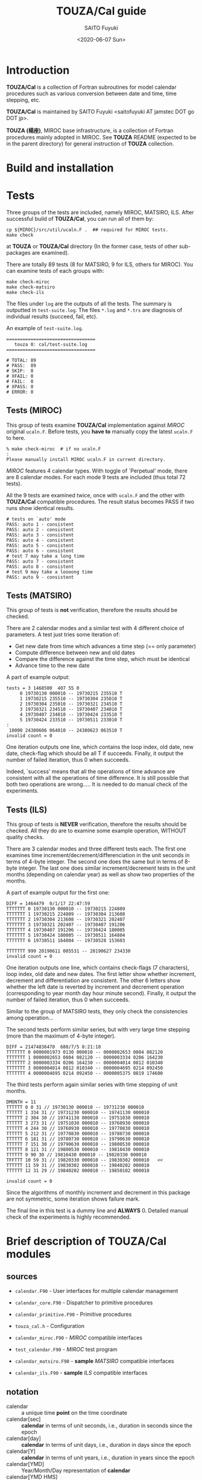 #+title: TOUZA/Cal guide
#+author: SAITO Fuyuki
#+date: <2020-06-07 Sun>
#+HTML_HEAD: <style type="text/css">.src-f90 {background-color: #333333; color: #ff0000;}</style>

* Introduction
  *TOUZA/Cal* is a collection of Fortran subroutines for model
  calendar procedures such as various conversion between date
  and time, time stepping, etc.

  *TOUZA/Cal* is maintained by SAITO Fuyuki <saitofuyuki AT jamstec
  DOT go DOT jp>.

  *TOUZA (楊座)*, MIROC base infrastructure, is a collection of
  Fortran procedures mainly adopted in MIROC.  See *TOUZA* README
  (expected to be in the parent directory) for general instruction of
  *TOUZA* collection.

* Build and installation

* Tests
  Three groups of the tests are included, namely MIROC, MATSIRO, ILS.
  After successful build of *TOUZA/Cal*, you can run all of them by:

  : cp ${MIROC}/src/util/ucaln.F .  ## required for MIROC tests.
  : make check

  at *TOUZA* or *TOUZA/Cal* directory (In the former case, tests of
  other sub-packages are examined).

  There are totally 89 tests (8 for MATSIRO, 9 for ILS, others for
  MIROC).  You can examine tests of each groups with:

  : make check-miroc
  : make check-matsiro
  : make check-ils

  The files under =log= are the outputs of all the tests.
  The summary is outputted in =test-suite.log=.
  The files =*.log= and =*.trs= are diagnosis of individual results
  (succeed, fail, etc).

  An example of =test-suite.log=.
  : =================================
  :    touza 0: cal/test-suite.log
  : =================================
  :
  : # TOTAL: 89
  : # PASS:  89
  : # SKIP:  0
  : # XFAIL: 0
  : # FAIL:  0
  : # XPASS: 0
  : # ERROR: 0

** Tests (MIROC)
   This group of tests examine *TOUZA/Cal* implementation against
   /MIROC/ original =ucaln.F=.  Before tests, you *have to* manually
   copy the latest =ucaln.F= to here.

   : % make check-miroc  # if no ucaln.F
   : :
   : Please manually install MIROC ucaln.F in current directory.

   /MIROC/ features 4 calendar types.  With toggle of `Perpetual'
   mode, there are 8 calendar modes.  For each mode 9 tests are
   included (thus total 72 tests).

   All the 9 tests are examined twice, once with =ucaln.F= and the
   other with *TOUZA/Cal* compatible procedures.
   The result status becomes PASS if two runs show identical results.

   : # tests on `auto' mode
   : PASS: auto 1 - consistent
   : PASS: auto 2 - consistent
   : PASS: auto 3 - consistent
   : PASS: auto 4 - consistent
   : PASS: auto 5 - consistent
   : PASS: auto 6 - consistent
   : # test 7 may take a long time
   : PASS: auto 7 - consistent
   : PASS: auto 8 - consistent
   : # test 9 may take a loooong time
   : PASS: auto 9 - consistent

** Tests (MATSIRO)
   This group of tests is *not* verification, therefore the results
   should be checked.

   There are 2 calendar modes and a similar test with 4 different
   choice of parameters.  A test just tries some iteration of:

   - Get new date from time which advances a time step (== only
     parameter)
   - Compute difference between new and old dates
   - Compare the difference against the time step, which must be
     identical
   - Advance time to the new date

   A part of example output:
   : tests = 3 1468500  407 55 0
   :      0 19730130 000010 -- 19730215 235510 T
   :      1 19730215 235510 -- 19730304 235010 T
   :      2 19730304 235010 -- 19730321 234510 T
   :      3 19730321 234510 -- 19730407 234010 T
   :      4 19730407 234010 -- 19730424 233510 T
   :      5 19730424 233510 -- 19730511 233010 T
   : :
   :  10000 24380606 064010 -- 24380623 063510 T
   : invalid count = 0

   One iteration outputs one line, which contains the loop index, old
   date, new date, check-flag which should be all T if succeeds.
   Finally, it output the number of failed iteration, thus 0 when
   succeeds.

   Indeed, `success' means that all the operations of time advance
   are consistent with all the operations of time difference.  It is
   still possible that both two operations are wrong.....
   It is needed to do manual check of the experiments.

** Tests (ILS)
   This group of tests is *NEVER* verification, therefore the results
   should be checked.  All they do are to examine some example
   operation, WITHOUT quality checks.

   There are 3 calendar modes and three different tests each.
   The first one examines time increment/decrement/differenciation in
   the unit seconds in terms of 4-byte integer.  The second one does
   the same but in terms of 8-byte integer.  The last one does similar
   increment/decrement tests in the unit months (depending on calendar
   year) as well as show two properties of the months.

   A part of example output for the first one:
   : DIFF = 1464479  0/1/17 22:47:59
   : TTTTTTT 0 19730130 000010 -- 19730215 224809
   : TTTTTTT 1 19730215 224809 -- 19730304 213608
   : TTTTTTT 2 19730304 213608 -- 19730321 202407
   : TTTTTTT 3 19730321 202407 -- 19730407 191206
   : TTTTTTT 4 19730407 191206 -- 19730424 180005
   : TTTTTTT 5 19730424 180005 -- 19730511 164804
   : TTTTTTT 6 19730511 164804 -- 19730528 153603
   :
   : TTTTTTT 999 20190611 005531 -- 20190627 234330
   : invalid count = 0

   One iteration outputs one line, which contains check-flags (7
   characters), loop index, old date and new dates.  The first letter
   show whether increment, decrement and differentiation are
   consistent.  The other 6 letters show whether the left date is
   reverted by increment and decrement operation (corresponding to
   year month day hour minute second).
   Finally, it output the number of failed iteration, thus 0 when
   succeeds.

   Similar to the group of MATSIRO tests, they only check the
   consistencies among operation...

   The second tests perform similar series, but with very large
   time stepping (more than the maximum of 4-byte integer).
   : DIFF = 21474836470  680/7/5 8:21:10
   : TTTTTTT 0 0000001973 0130 000010 -- 0000002653 0804 082120
   : TTTTTTT 1 0000002653 0804 082120 -- 0000003334 0206 164230
   : TTTTTTT 2 0000003334 0206 164230 -- 0000004014 0812 010340
   : TTTTTTT 3 0000004014 0812 010340 -- 0000004695 0214 092450
   : TTTTTTT 4 0000004695 0214 092450 -- 0000005375 0819 174600

   The third tests perform again similar series with time stepping of
   unit months.
   : DMONTH = 11
   : TTTTTT 0 0 31 // 19730130 000010 -- 19731230 000010
   : TTTTTT 1 334 31 // 19731230 000010 -- 19741130 000010
   : TTTTTT 2 304 30 // 19741130 000010 -- 19751030 000010
   : TTTTTT 3 273 31 // 19751030 000010 -- 19760930 000010
   : TTTTTT 4 244 30 // 19760930 000010 -- 19770830 000010
   : TTTTTT 5 212 31 // 19770830 000010 -- 19780730 000010
   : TTTTTT 6 181 31 // 19780730 000010 -- 19790630 000010
   : TTTTTT 7 151 30 // 19790630 000010 -- 19800530 000010
   : TTTTTT 8 121 31 // 19800530 000010 -- 19810430 000010
   : TTTTTT 9 90 30 // 19810430 000010 -- 19820330 000010
   : TFFTTT 10 59 31 // 19820330 000010 -- 19830302 000010   <<
   : TTTTTT 11 59 31 // 19830302 000010 -- 19840202 000010
   : TTTTTT 12 31 29 // 19840202 000010 -- 19850102 000010
   :
   : invalid count = 0
   Since the algorithms of monthly increment and decrement in this
   package are not symmetric, some iteration shows failure mark.

   The final line in this test is a dummy line and *ALWAYS* 0.
   Detailed manual check of the experiments is highly recommended.

* Brief description of *TOUZA/Cal* modules
** sources
   - =calendar.F90= - User interfaces for multiple calendar management
   - =calendar_core.F90= - Dispatcher to primitive procedures
   - =calendar_primitive.F90= - Primitive procedures
   - =touza_cal.h= - Configuration

   - =calendar_miroc.F90= - /MIROC/ compatible interfaces
   - =test_calendar.F90= - /MIROC/ test program
   - =calendar_matsiro.F90= - *sample* /MATSIRO/ compatible interfaces
   - =calendar_ils.F90= - *sample* /ILS/ compatible interfaces

** notation
   - calendar :: a unique time *point* on the time coordinate
   - calendar[sec] :: *calendar* in terms of unit seconds, i.e.,
     duration in seconds since the epoch
   - calendar[day] :: *calendar* in terms of unit days, i.e.,
     duration in days since the epoch
   - calendar[Y] :: *calendar* in terms of unit years, i.e.,
     duration in years since the epoch
   - calendar[YMD] :: Year/Month/Day representation of *calendar*
   - calendar[YMD HMS] :: Year/Month/Day Hour:Minute:Second
     representation of *calendar*
   - calendar[day+sec] :: *calendar[day]* plus fraction in unit seconds
   - serial-day :: number of days since the beginning of a year
   - calendar[Y serial-day] :: *calendar[Y]* plus fraction in terms of
     *serial-day*

* References
** constants
   | name        | type    | description                              |
   |-------------+---------+------------------------------------------|
   | =KRC=       | integer | real kind used in *TOUZA/Cal*            |
   |-------------+---------+------------------------------------------|
   | =p_ideal=   | integer | mode: idealized 360-day calendar         |
   | =p_grego_i= | integer | mode: Gregorian no-leap calendar         |
   | =p_grego_l= | integer | mode: Gregorian calendar                 |
   | =p_user=    | integer | mode: reserved for user-defined calendar |

** registration and allocation
*** =calendar::init()=
 #+begin_src f90
 subroutine init(ierr, ulog, ncals, global, auto, levv, mode, stdv)
   integer,intent(out)         :: ierr    ! error status
   integer,intent(in),optional :: ulog    ! output unit for logging
   integer,intent(in),optional :: ncals   ! number of non-global calendars to allocate
   integer,intent(in),optional :: global  ! mode of global calendar
   logical,intent(in),optional :: auto    ! auto-switch of global calendar
   integer,intent(in),optional :: levv    ! verbose level
   integer,intent(in),optional :: mode    ! initialization mode
   integer,intent(in),optional :: stdv    ! (advanced) verbose level of TOUZA/Std
 #+end_src
 Initialize *TOUZA/Cal* system, and optionally configure the global calendar.

 Optional =ulog= is an i/o unit number to output diagnostic
 information of system.  If not present, =*= is applied or disabled,
 which depends on configuration.

 *TOUZA/Cal* can generate multiple calendars with different modes.
 Each calendar is identified by non-negative integer index (/calendar
 id/), and id=0 corresponds to _global calendar_.
 Most of the calendar procedures are controlled by calendar-id as an
 argument.  If it is not set, _global calendar_ is chosen as default.
 Limit number of calendars are set by the argument =ncals=.
 If not specified, users can set the limit number with calling [[id:bef1ab4c-cd8c-4658-aded-a6ca9d6a2da8][=alloc ()=]]
.

 With the arguments =global= and =auto=, the user can set the attributes
 of _global calendar_, by internal calling of [[id:accf2026-373e-4a8a-8644-f299449a33a5][=new_calendar ()=]].  Note
 that, if either =global= or =auto= is set while =ncals= is not, the
 default value is chosen for =ncals=.

 (New feature) Optional levv control the verbose level of *TOUZA/Cal* system.
  A positive value increase the verbosity, while negative increases
  the quietness.  Default is 0, normal level.

 =init()= must called only once before any calendar procedures.

 Return =ierr= as 0 if succeeds.
*** =calendar::alloc()=
    :PROPERTIES:
    :ID:       bef1ab4c-cd8c-4658-aded-a6ca9d6a2da8
    :END:
 #+begin_src f90
 subroutine alloc(ierr, ncals)
   integer,intent(out) :: ierr    ! error status
   integer,intent(in)  :: ncals   ! number of non-global calendars to allocate
 #+end_src
 Allocate calendar slots of =ncals=.
 If =init= is not called, =alloc= is already called, or fails in
 allocation, return non-zero as =ierr=.

 Return =ierr= as 0 if succeeds.
*** =calendar::new_calendar()=
    :PROPERTIES:
    :ID:       accf2026-373e-4a8a-8644-f299449a33a5
    :END:
 #+begin_src f90
 subroutine new_calendar(ierr, mode, auto, ulog, jcalh)
   integer,intent(out)          :: ierr   ! error status
   integer,intent(in), optional :: mode   ! calendar mode
   logical,intent(in), optional :: auto   ! auto-switch
   integer,intent(in), optional :: ulog   ! output unit for logging
   integer,intent(out),optional :: jcalh  ! new calendar id
 #+end_src

 Generate new calendar with /calendar id/ =jcalh=.
 The argument =jcalh= is optional, so users can ignore this argument
 when only one calendar is used.

** inquiry
*** =calendar::inq_nday_month()= - Return number of days in the calendar-month
 #+begin_src f90
 integer function inq_nday_month(cd, jcalh)
 integer function inq_nday_month(ym, jcalh)
   type(cal_date_t),intent(in)          :: cd      ! calendar-date
   integer,         intent(in)          :: ym(2)   ! calendar-year, month
   integer,         intent(in),optional :: jcalh   ! calendar id
 #+end_src
*** =calendar::inq_nday_year()= - Return number of days in the calendar-year
 #+begin_src f90
 integer function inq_nday_year(cd, jcalh)
 integer function inq_nday_year(y,  jcalh)
   type(cal_date_t),intent(in)          :: cd      ! calendar-date
   integer,         intent(in)          :: y       ! calendar-year
   integer,         intent(in),optional :: jcalh   ! calendar id
 #+end_src
*** =calendar::inq_nmonth_year()= - Return number of months in the calendar-year
 #+begin_src f90
 integer function inq_nmonth_year(cd, jcalh)
 integer function inq_nmonth_year(y,  jcalh)
   type(cal_date_t),intent(in)          :: cd      ! calendar-date
   integer,         intent(in)          :: y       ! calendar-year
   integer,         intent(in),optional :: jcalh   ! calendar id
 #+end_src
*** =calendar::inq_nsec_day()= - Return  number of seconds in the calendar-day
 #+begin_src f90
 integer function inq_nsec_day(cd, jcalh)
 integer function inq_nsec_day(jcalh)
   type(cal_date_t),intent(in)          :: cd      ! calendar-date
   integer,         intent(in),optional :: jcalh   ! calendar id
 #+end_src
*** =calendar::inq_nsec_minute()= - Return number of seconds in the (dummy) calendar-minute
#+begin_src f90
  integer function inq_nsec_minute(cd, jcalh)
  integer function inq_nsec_minute(jcalh)
    type(cal_date_t),intent(in)          :: cd
    integer,         intent(in),optional :: jcalh
#+end_src
*** =calendar::inq_nsec_hour()= - Return number of seconds in the (dummy) calendar-hour
#+begin_src f90
  integer function inq_nsec_hour(cd, jcalh)
  integer function inq_nsec_hour(jcalh)
    type(cal_date_t),intent(in)          :: cd
    integer,         intent(in),optional :: jcalh
#+end_src
*** =calendar::inq_nyear_period= - Return number of years in the leap-year cycle
#+begin_src f90
  integer function inq_nyear_period(jcalh)
    integer,intent(in),optional :: jcalh
#+end_src
*** =calendar::inq_nday_period= - Return number of days in the leap-year cycle
#+begin_src f90
  integer function inq_nday_period(jcalh)
    integer,intent(in),optional :: jcalh
#+end_src
** conversion
*** =calendar::conv_csec_cdaysec()= - Convert calendar-second to calendar-day plus fraction in seconds
#+begin_src f90
type(cal_daysec_t) function conv_csec_cdaysec(csec, cd, jcalh)
  real(kind=KRC),  intent(in)          :: csec  !  calendar[sec]
  type(cal_date_t),intent(in),optional :: cd    !  calendar[date]
  integer,         intent(in),optional :: jcalh !  calendar id
#+end_src
*** =calendar::conv_csec_adaysec()= - Convert calendar-second to calendar-day plus fraction in seconds
#+begin_src f90
subroutine conv_csec_adaysec(cday, rsec, csec, jcalh)
  integer,       intent(out)         :: cday    ! calendar[day]
  real(kind=KRC),intent(out)         :: rsec    ! calendar[fraction sec]
  real(kind=KRC),intent(in)          :: csec    ! calendar[sec]
  integer,       intent(in),optional :: jcalh   ! calendar id
#+end_src
*** =calendar::conv_cdaysec_csec()= - Convert calendar-day plus fraction in seconds to calender-second
#+begin_src f90
real(kind=KRC) function conv_cdaysec_csec(ds, mold, cd, jcalh)
integer function conv_cdaysec_csec(ds, mold, cd, jcalh)
  type(cal_daysec_t),intent(in)          :: ds
  real(kind=KRC),    intent(in)          :: mold ! dummy
  integer,           intent(in)          :: mold ! dummy
  type(cal_date_t),  intent(in),optional :: cd
  integer,           intent(in),optional :: jcalh
#+end_src
*** =calendar::conv_adaysec_csec()= - Convert calendar-day plus fraction in seconds to calender-second
#+begin_src f90
  real(kind=KRC) function conv_adaysec_csec(cday, rsec, mold, jcalh)
  integer        function conv_adaysec_csec(cday, rsec, mold, jcalh)
    integer,       intent(in)          :: cday
    real(kind=KRC),intent(in)          :: rsec
    real(kind=KRC),intent(in)          :: mold ! dummy
    integer,       intent(in)          :: mold ! dummy
    integer,       intent(in),optional :: jcalh
#+end_src
*** =calendar::conv_tsec_time()= - Convert time in seconds to time in HMS
#+begin_src f90
type(cal_time_t) function conv_tsec_time(tsec, cd, jcalh)
  real(kind=KRC),  intent(in)          :: tsec
  integer,         intent(in)          :: tsec
  type(cal_date_t),intent(in),optional :: cd
  integer,         intent(in),optional :: jcalh
#+end_src
*** =calendar::conv_tsec_atime()= - Convert time in seconds to time in HMS
#+begin_src f90
integer,dimension(3)        function conv_tsec_atime(tsec, jcalh)
real(kind=KRC),dimension(3) function conv_tsec_atime(tsec, jcalh)
  real(kind=KRC),intent(in)          :: tsec
  integer,       intent(in)          :: tsec
  integer,       intent(in),optional :: jcalh
#+end_src
*** =calendar::conv_time_tsec()= - Convert time in HMS to time in seconds
#+begin_src f90
integer function conv_time_tsec(t, cd, jcalh)
integer function conv_time_tsec(hms, jcalh)
  type(cal_time_t),intent(in)          :: t
  integer,         intent(in)          :: hms(3)
  type(cal_date_t),intent(in),optional :: cd
  integer,         intent(in),optional :: jcalh
#+end_src
*** =calendar::conv_cday_date()= - Convert calendar-day to calendar-date
#+begin_src f90
type(cal_date_t) function conv_cday_date(cday, jcalh)
  integer,       intent(in)          :: cday
  real(kind=KRC),intent(in)          :: cday
  integer,       intent(in),optional :: jcalh
#+end_src
*** =calendar::conv_cday_adate()= - Convert calendar-day to calendar-date
#+begin_src f90
integer,dimension(3) function conv_cday_adate(cday, jcalh)
  integer,       intent(in)          :: cday
  real(kind=KRC),intent(in)          :: cday
  integer,       intent(in),optional :: jcalh
#+end_src
*** =calendar::conv_date_cday()= - Convert calendar-date to calendar-day
#+begin_src f90
integer        function conv_date_cday(cd, mold, jcalh)
real(kind=KRC) function conv_date_cday(cd, mold, jcalh)
integer        function conv_date_cday(ymd, mold, jcalh)
real(kind=KRC) function conv_date_cday(ymd, mold, jcalh)
  type(cal_date_t),intent(in)          :: cd
  integer,         intent(in)          :: ymd(3)
  integer,         intent(in)          :: mold ! dummy
  real(kind=KRC),  intent(in)          :: mold ! dummy
  integer,         intent(in),optional :: jcalh
#+end_src
*** =calendar::conv_date_dayy()= - Convert calendar-date to year-day (days from new year's day)
#+begin_src f90
integer function conv_date_dayy(cd,  jcalh)
integer function conv_date_dayy(ymd, jcalh)
  type(cal_date_t),intent(in)          :: cd
  integer,         intent(in)          :: ymd(3)
  integer,         intent(in),optional :: jcalh
#+end_src
*** =calendar::conv_date_dayy_compat()= - Convert calendar-date to year-day (days from new year's day)
#+begin_src f90
integer function conv_date_dayy_compat(cd,  jcalh)
integer function conv_date_dayy_compat(ymd, jcalh)
  type(cal_date_t),intent(in)          :: cd
  integer,         intent(in)          :: ymd(3)
  integer,         intent(in),optional :: jcalh
#+end_src
*** =calendar::conv_csec_calendar()= - Convert calendar-second to calendar YMD HMS
#+begin_src f90
type(calendar_t) function conv_csec_calendar(csec, jcalh)
  real(kind=KRC),intent(in)          :: csec
  integer,       intent(in),optional :: jcalh
#+end_src
*** =calendar::conv_csec_acalendar()= - Convert calendar-second to calendar YMD HMS
#+begin_src f90
integer(6) function conv_csec_acalendar(csec, jcalh)
  real(kind=KRC),intent(in)          :: csec
  integer,       intent(in),optional :: jcalh
#+end_src
*** =calendar::conv_calendar_csec()= - Convert calendar YMD HMS to calendar-second
#+begin_src f90
real(kind=KRC) function conv_calendar_csec(cc, mold, jcalh)
real(kind=KRC) function conv_calendar_csec(y,mo,d,h,mi,s, mold, jcalh)
  type(calendar_t),intent(in)          :: cc
  integer,         intent(in)          :: y, mo, d
  integer,         intent(in)          :: h, mi, s
  real(kind=KRC),  intent(in)          :: mold ! dummy
  integer,         intent(in),optional :: jcalh
#+end_src
*** =calendar::conv_cday_cydayy()= - Convert calendar-day to calendar-year plus fraction in day
#+begin_src f90
type(cal_ynday_t) function conv_cday_cydayy(cday, jcalh)
  integer,intent(in)          :: cday
  integer,intent(in),optional :: jcalh
#+end_src
*** =calendar::conv_cday_aydayy()= - Convert calendar-day to calendar-year plus fraction in day
#+begin_src f90
integer,dimension(2) function conv_cday_aydayy(cday, jcalh)
  integer,intent(in)          :: cday
  integer,intent(in),optional :: jcalh
#+end_src
*** =calendar::conv_csec_date()= - Convert calendar-second to calendar-date
#+begin_src f90
type(cal_date_t) function conv_csec_date(dsec, jcalh)
  real(kind=KRC),intent(in)          :: dsec
  integer,       intent(in),optional :: jcalh
#+end_src
*** =calendar::conv_csec_adate()= - Convert calendar-second to calendar-date
#+begin_src f90
integer,dimension(3) function conv_csec_adate(dsec, jcalh)
  real(kind=KRC),intent(in)          :: dsec
  integer,       intent(in),optional :: jcalh
#+end_src
*** =calendar::conv_csec_cydayy()= - Convert calendar-year plus fraction in day to calendar-day
#+begin_src f90
type(cal_ynday_t) function conv_csec_cydayy(csec, jcalh)
  real(kind=KRC),intent(in)          :: csec
  integer,       intent(in),optional :: jcalh
#+end_src
*** =calendar::conv_csec_aydayy()= - Convert calendar-year plus fraction in day to calendar-day
#+begin_src f90
integer,dimension(2) function conv_csec_aydayy(csec, jcalh)
  real(kind=KRC),intent(in)          :: csec
  integer,       intent(in),optional :: jcalh
#+end_src
*** =calendar::conv_duration_sec()= - Unit-conversion from duration[unit] to seconds
#+begin_src f90
  real(kind=KRC) function conv_duration_sec(dur, unit, refsec, jcalh)
    real(kind=KRC),  intent(in)          :: dur
    character(len=*),intent(in)          :: unit
    real(kind=KRC),  intent(in)          :: refsec
    integer,         intent(in),optional :: jcalh
#+end_src
*** =calendar::conv_sec_duration()= - Unit-conversion from seconds to duration[unit]
#+begin_src f90
  real(kind=KRC) function conv_sec_duration(sec, unit, refsec, jcalh)
    real(kind=KRC),  intent(in)          :: sec
    character(len=*),intent(in)          :: unit
    real(kind=KRC),  intent(in)          :: refsec
    integer,         intent(in),optional :: jcalh
#+end_src

*** =calendar::conv_string_acalendar()= - Parse string into calendar YMD HMS array
#+begin_src f90
integer,dimension(6) function conv_string_acalendar(str)
character(len=*),intent(in)  :: str
#+end_src
*** =calendar::conv_acalendar_string()= - Format string from calendar YMD HMS
#+begin_src f90
subroutine conv_string_acalendar(str, y,mo,d,h,mi,s)
  character(len=*),intent(out) :: str
  integer,         intent(in)  :: y,mo,d,h,mi,s
#+end_src
** calendar operation
*** =calendar::advance_csec()= - Advance calendar-second by duration[unit]
#+begin_src f90
real(kind=KRC) function advance_csec(dur, unit, refsec, mold, jcalh)
  real(kind=KRC),  intent(in)          :: dur
  real(kind=KRC),  intent(in)          :: refsec
  character(len=*),intent(in)          :: unit
  real(kind=KRC),  intent(in)          :: mold ! dummy
  integer,         intent(in),optional :: jcalh
#+end_src
*** =calendar::is_passed()= - Check whether calendar-second passes duration[unit]
#+begin_src f90
logical function is_passed(csec, refsec, orgsec, dur, unit, jcalh)
  real(kind=KRC),  intent(in)          :: csec, refsec, orgsec, dur
  character(len=*),intent(in)          :: unit
  integer,         intent(in),optional :: jcalh
#+end_src
*** =calendar::is_passed_compat()= - Check whether calendar-second passes duration[unit]
#+begin_src f90
logical function is_passed_compat(csec, refsec, orgsec, dur, unit, jcalh)
  real(kind=KRC),  intent(in)          :: csec, refsec, orgsec, dur
  character(len=*),intent(in)          :: unit
  integer,         intent(in),optional :: jcalh
#+end_src

* Recipes
** MATSIRO
*** Preparation
    =calendar_matsiro.F90= contains a test program.

#+begin_src f90
use TOUZA_Cal_matsiro
integer ierr      ! error status
integer date(6)   ! current date YMD HMS
integer ndate(6)  ! next date
integer step      ! time step in seconds
integer diff      ! time difference in seconds

call init(ierr, CALENDAR_NORMAL)        ! Gregorian mode (with leap years)
! call init(ierr, CALENDAR_NOLEAPYEAR)  ! 365-day mode
! ierr == 0 if succeeds.
date(1:6) = (/1970, 1, 1, 0, 0, 0/)     ! start date
#+end_src

*** Increment time-step in seconds from a date/time
#+begin_src f90
call calendar_advance(ndate, date, step)
! ndate = date + step[sec]
#+end_src

*** Interval in seconds between two date/time
#+begin_src f90
diff = get_interval(date, ndate)
! diff[sec] = ndate - date
#+end_src

** ILS
*** Preparation
#+begin_src f90
use TOUZA_Cal_ils
integer ierr      ! error status
integer date(6)   ! current date YMD HMS
integer ndate(6)  ! next date

call init(ierr, CALENDAR_NORMAL)       ! Gregorian mode
! call init(ierr, CALENDAR_NOLEAPYEAR) ! 365-day mode
! call init(ierr, CALENDAR_30360)      ! 360-day mode

date(1:6) = (/1970, 1, 1, 0, 0, 0/)     ! start date
#+end_src
*** Increment/decrement in seconds since a date
#+begin_src f90
! integer(4) delta_t
call inc_calendar4(date, delta_t)  ! date += delta_t
call dec_calendar4(date, delta_t)  ! date -= delta_t
#+end_src
*** Increment/decrement in seconds since a date (8-byte integer)
#+begin_src f90
! integer(8) delta_t
call inc_calendar8(date, delta_t)  ! date += delta_t
call dec_calendar8(date, delta_t)  ! date -= delta_t
#+end_src
*** Increment/decrement in months since a date
#+begin_src f90
! integer month
call inc_month(date, month) ! date += month
call dec_month(date, month) ! date -= month
#+end_src
*** Interval in seconds between two dates
#+begin_src f90
! integer(4) diff
diff = cal_date_diff4(date, ndate) ! diff = ndate - date
#+end_src
*** Interval in seconds between two dates (8-byte integer)
#+begin_src f90
! integer(8) diff
diff = cal_date_diff8(date, ndate) ! diff = ndate - date
#+end_src
*** Number of days since the New year's day by a calendar year/month
#+begin_src f90
! integer yyyy, mo  ! calendar year and month
! integer day
day = GetMonthDate(yyyy, mo)
#+end_src
*** Number of days in a calendar year/month
#+begin_src f90
! integer yyyy, mo  ! calendar year and month
! integer ndays
ndays = GetMonthNumDays(yyyy, mo)
#+end_src

** COCO

* Copyright and license
Copyright 2020, 2021 Japan Agency for Marine-Earth Science and Technology
Licensed under the Apache License, Version 2.0
  (https://www.apache.org/licenses/LICENSE-2.0)

#  LocalWords:  TOUZA SAITO Fuyuki css src Fortran saitofuyuki jp ILS
#  LocalWords:  jamstec MIROC README MATSIRO cp miroc matsiro ils trs
